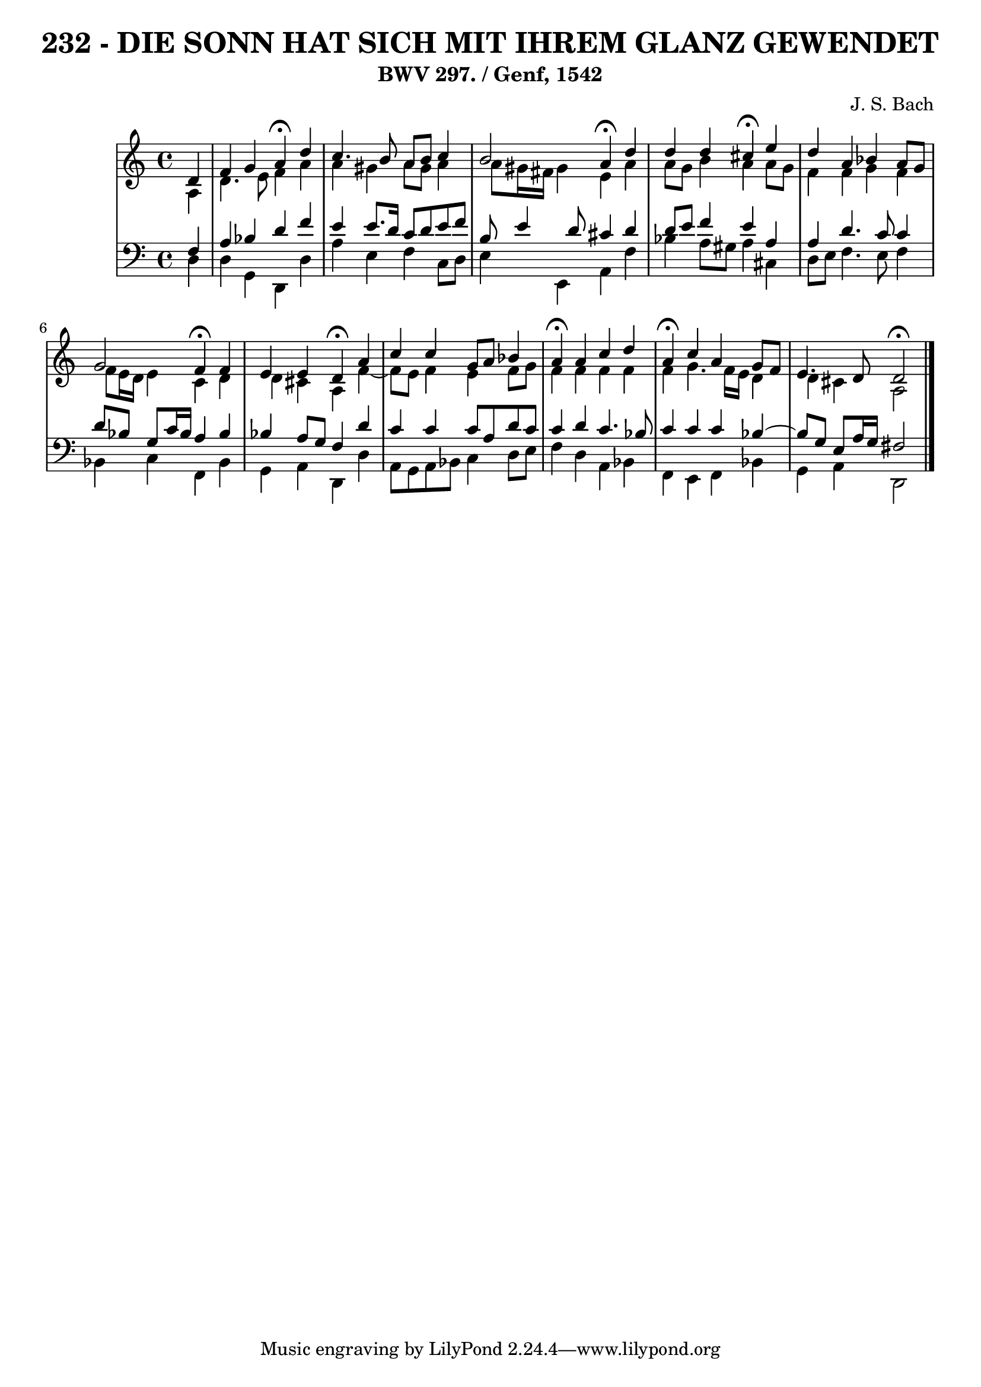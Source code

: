 \version "2.10.33"

\header {
  title = "232 - DIE SONN HAT SICH MIT IHREM GLANZ GEWENDET"
  subtitle = "BWV 297. / Genf, 1542"
  composer = "J. S. Bach"
}


global = {
  \time 4/4
  \key a \minor
}


soprano = \relative c' {
  \partial 4 d4 
    f4 g4 a4 \fermata d4 
  c4. b8 a8 b8 c4 
  b2 a4 \fermata d4 
  d4 d4 cis4 \fermata e4 
  d4 a4 bes4 a8 g8   %5
  g2 f4 \fermata f4 
  e4 e4 d4 \fermata a'4 
  c4 c4 g8 a8 bes4 
  a4 \fermata a4 c4 d4 
  a4 \fermata c4 a4 g8 f8   %10
  e4. d8 d2 \fermata
  
}

alto = \relative c' {
  \partial 4 a4 
    d4. e8 f4 a4 
  a4 gis4 a8 gis8 a4 
  a8 gis16 fis16 gis4 e4 a4 
  a8 g8 b4 a4 a8 g8 
  f4 f4 g4 f4   %5
  f8 e16 d16 e4 c4 d4 
  d4 cis4 a4 f'4~ 
  f8 e8 f4 e4 f8 g8 
  f4 f4 f4 f4 
  f4 g4. f16 e16 d4   %10
  d4 cis4 a2 
  
}

tenor = \relative c {
  \partial 4 f4 
    a4 bes4 d4 f4 
  e4 e8. d16 c8 d8 e8 f8 
  b,8 e4 d8 cis4 d4 
  d8 e8 f4 e4 a,4 
  a4 d4. c8 c4   %5
  d8 bes8 g8 c16 bes16 a4 bes4 
  bes4 a8 g8 f4 d'4 
  c4 c4 c8 a8 d8 c8 
  c4 d4 c4. bes8 
  c4 c4 c4 bes4~   %10
  bes8 g8 e8 a16 g16 fis2 
  
}

baixo = \relative c {
  \partial 4 d4 
    d4 g,4 d4 d'4 
  a'4 e4 f4 c8 d8 
  e4 e,4 a4 f'4 
  bes4 a8 gis8 a4 cis,4 
  d8 e8 f4. e8 f4   %5
  bes,4 c4 f,4 bes4 
  g4 a4 d,4 d'4 
  a8 g8 a8 bes8 c4 d8 e8 
  f4 d4 a4 bes4 
  f4 e4 f4 bes4   %10
  g4 a4 d,2 
  
}

\score {
  <<
    \new StaffGroup <<
      \override StaffGroup.SystemStartBracket #'style = #'line 
      \new Staff {
        <<
          \global
          \new Voice = "soprano" { \voiceOne \soprano }
          \new Voice = "alto" { \voiceTwo \alto }
        >>
      }
      \new Staff {
        <<
          \global
          \clef "bass"
          \new Voice = "tenor" {\voiceOne \tenor }
          \new Voice = "baixo" { \voiceTwo \baixo \bar "|."}
        >>
      }
    >>
  >>
  \layout {}
  \midi {}
}
